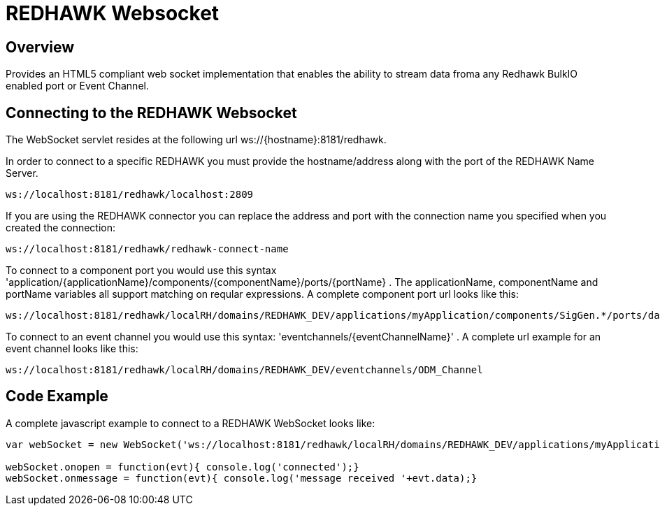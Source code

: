 = REDHAWK Websocket

== Overview

Provides an HTML5 compliant web socket implementation that enables the ability to stream data froma any Redhawk BulkIO enabled port or Event Channel. 

== Connecting to the REDHAWK Websocket

The WebSocket servlet resides at the following url ws://{hostname}:8181/redhawk. 

In order to connect to a specific REDHAWK you must provide the hostname/address along with the port of the REDHAWK Name Server.

----
ws://localhost:8181/redhawk/localhost:2809
----

If you are using the REDHAWK connector you can replace the address and port with the connection name you specified when you created the connection: 

----
ws://localhost:8181/redhawk/redhawk-connect-name
----

To connect to a component port you would use this syntax 'application/{applicationName}/components/{componentName}/ports/{portName} . The applicationName, componentName and portName variables all support matching on reqular expressions. A complete component port url looks like this: 

----
ws://localhost:8181/redhawk/localRH/domains/REDHAWK_DEV/applications/myApplication/components/SigGen.*/ports/dataFloat_out.json
----

To connect to an event channel you would use this syntax: 'eventchannels/{eventChannelName}' . A complete url example for an event channel looks like this: 

----
ws://localhost:8181/redhawk/localRH/domains/REDHAWK_DEV/eventchannels/ODM_Channel
----

== Code Example 

A complete javascript example to connect to a REDHAWK WebSocket looks like:

[source,javascript]
----
var webSocket = new WebSocket('ws://localhost:8181/redhawk/localRH/domains/REDHAWK_DEV/applications/myApplication/components/SigGen.*/ports/dataFloat_out.json')

webSocket.onopen = function(evt){ console.log('connected');}
webSocket.onmessage = function(evt){ console.log('message received '+evt.data);}
----